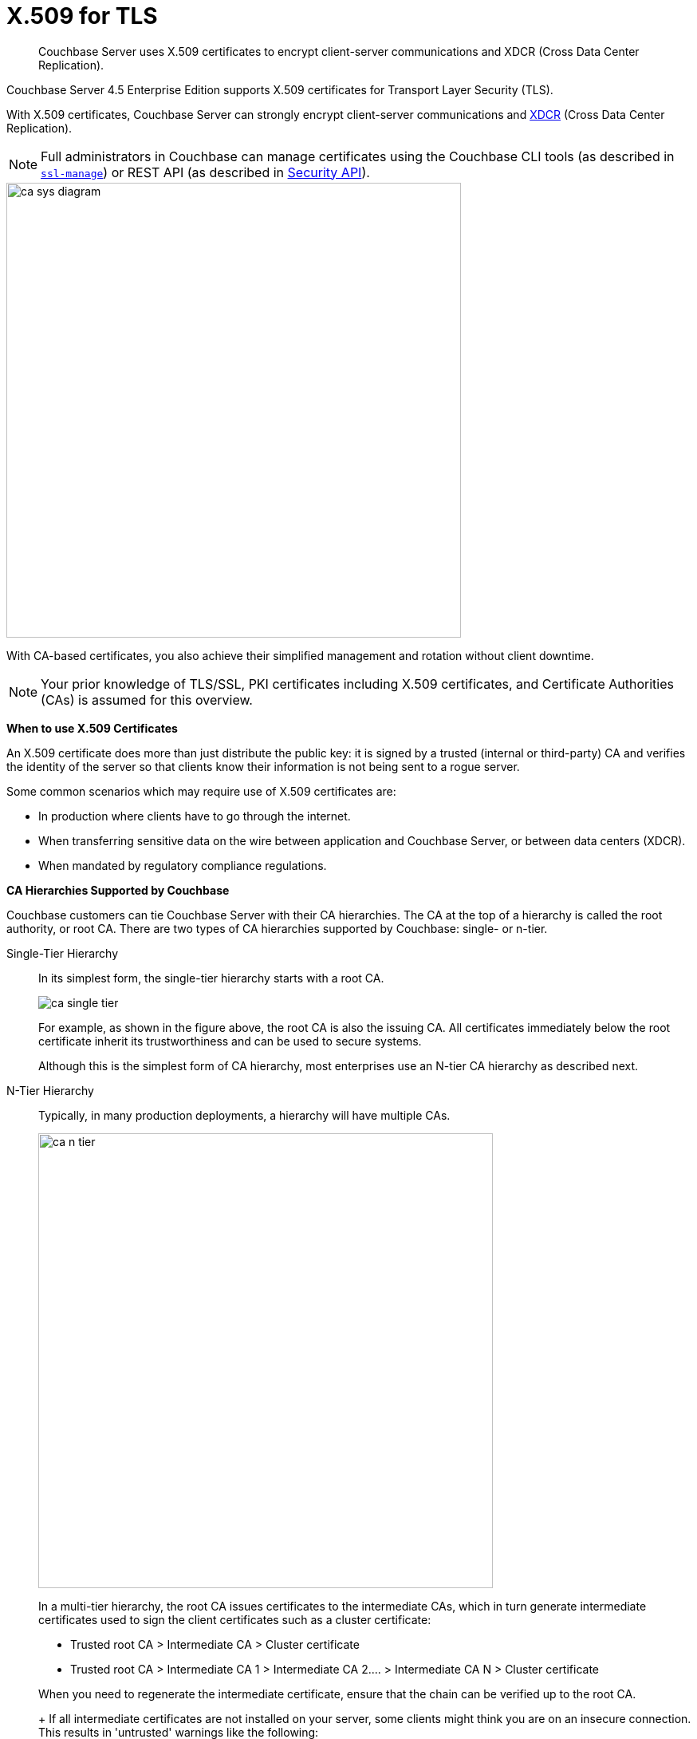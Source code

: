= X.509 for TLS

[abstract]
Couchbase Server uses X.509 certificates to encrypt client-server communications and XDCR (Cross Data Center Replication).

Couchbase Server 4.5 Enterprise Edition supports X.509 certificates for Transport Layer Security (TLS).

With X.509 certificates, Couchbase Server can strongly encrypt client-server communications and http://developer.couchbase.com/documentation/server/4.1/xdcr/xdcr-intro.html[XDCR^] (Cross Data Center Replication).

NOTE: Full administrators in Couchbase can manage certificates using the Couchbase CLI tools (as described in xref:cli:cbcli/ssl-manage.adoc[[.cmd]`ssl-manage`]) or REST API (as described in xref:rest-api:rest-security.adoc[Security API]).

image::pict/ca_sys_diagram.png[,570]

With CA-based certificates, you also achieve their simplified management and rotation without client downtime.

NOTE: Your prior knowledge of TLS/SSL, PKI certificates including X.509 certificates, and Certificate Authorities (CAs) is assumed for this overview.

*When to use X.509 Certificates*

An X.509 certificate does more than just distribute the public key: it is signed by a trusted (internal or third-party) CA and verifies the identity of the server so that clients know their information is not being sent to a rogue server.

Some common scenarios which may require use of X.509 certificates are:

* In production where clients have to go through the internet.
* When transferring sensitive data on the wire between application and Couchbase Server, or between data centers (XDCR).
* When mandated by regulatory compliance regulations.

*CA Hierarchies Supported by Couchbase*

Couchbase customers can tie Couchbase Server with their CA hierarchies.
The CA at the top of a hierarchy is called the root authority, or root CA.
There are two types of CA hierarchies supported by Couchbase: single- or n-tier.

Single-Tier Hierarchy::
In its simplest form, the single-tier hierarchy starts with a root CA.
+
image::pict/ca_single_tier.png[,align=left]
+
For example, as shown in the figure above, the root CA is also the issuing CA.
All certificates immediately below the root certificate inherit its trustworthiness and can be used to secure systems.
+
Although this is the simplest form of CA hierarchy, most enterprises use an N-tier CA hierarchy as described next.

N-Tier Hierarchy::
Typically, in many production deployments, a hierarchy will have multiple CAs.
+
image::pict/ca_n_tier.png[,570,align=left]
+
In a multi-tier hierarchy, the root CA issues certificates to the intermediate CAs, which in turn generate intermediate certificates used to sign the client certificates such as a cluster certificate:

* Trusted root CA > Intermediate CA > Cluster certificate
* Trusted root CA > Intermediate CA 1 > Intermediate CA 2\....
> Intermediate CA N > Cluster certificate

+
When you need to regenerate the intermediate certificate, ensure that the chain can be verified up to the root CA.
+
If all intermediate certificates are not installed on your server, some clients might think you are on an insecure connection.
This results in 'untrusted' warnings like the following:
+
image::pict/back-to-safety.png[,450,align=left]
+
To avoid such warnings, a server should always send a complete trust chain.
The trust chain contains your certificate concatenated with all intermediate certificates.

[#configuring-x.509]
== Configuring X.509

This section explains how to configure X.509 certificates for TLS in Couchbase Server.

NOTE: Choosing a root CA, the CA hierarchy, and obtaining a certificate from that CA chain to set up a Couchbase cluster are not within the scope of this document.

*X.509 Certificate Requirements and Best Practices*

Here are the basic requirements for using your X.509 certificates in Couchbase:

* The certificate must be in available in the `.pem` format.
* The certificate must be an RSA key certificate.
* The current system time must fall between the times set in the certificate's properties `valid from` and `valid to`.
* Common name: This can be a certificate with a `nodename` (preferable), IP address, URI (`www.example.com`), or URI with a subject alternative name (SAN) certificate (`example.com` and `example.net`).
* The node certificate must be designated for server authentication set in the optional field of the certificate's property `enhanced key usage` as `Server Authentication`.

Here are a few best practices around X.509 certificates in Couchbase that you should consider using:

* To avoid man-in-the-middle attacks do not use wildcards with IP addresses in the certificate common name.
* We recommended at least RSA key-length of 2048 bits or higher.
As computing capabilities increase, longer RSA keys provide increased security.

The certificate chain must be valid from the node certificate up to the root certificate, which can be verified using the https://www.openssl.org/docs/manmaster/man1/verify.html[OpenSSL validate certificate test^].

*Validating Server Identity*

The HTTPS specification mandates that HTTPS clients must be capable of verifying the identity of the server.
This requirement can potentially affect how you generate your X.509 certificates.
The HTTPS specification defines a generic mechanism for verifying the server identity, known as the HTTPS URL integrity check, which is the standard mechanism used by Web browsers.

*HTTPS URL integrity check*

The basic idea of the URL integrity check is that the server certificate's identity must match the server hostname.
This integrity check has an important impact on how you generate X.509 certificates for HTTPS: the certificate identity (usually the certificate subject DN’s common name) must match the name of the host on which Couchbase Server is deployed.

The URL integrity check is designed to prevent man-in-the-middle attacks.

Specify the certificate identity for the URL integrity check in one of the following ways:

Using the `commonName`:: The usual way to specify the certificate identity (for the purpose of the URL integrity check) is through the Common Name (CN) in the subject DN of the certificate.

Using the `subjectAltName`::
If you deploy a certificate on a multi-homed host, however, you might find it is practical to allow the certificate to be used with any of the multi-homed host names.
In this case, it is necessary to define a certificate with multiple, alternative identities, and this is only possible using the `subjectAltName` certificate extension.

The HTTPS protocol also supports in host names the wildcard character *.
For example, you can define the `subjectAltName` as follows:

----
subjectAltName=DNS:*.couchbase.com
----

This certificate identity matches any three-component host name in the domain `couchbase.com`.

NOTE: As a best practice, try to avoid using the wildcard character in the domain name.
Be sure never to do this accidentally by forgetting to type the dot (.) delimiter in front of the domain name.
For example, if you specified *couchbase.com, your certificate could be used in any domain that ends with the string `couchbase`.

*Couchbase Cluster Certificate*

The Couchbase cluster certificate is the root CA's public key `ca.pem`.
In the configuration steps shown in the following sections, `ca.pem` is the CA public key that should be configured in Couchbase as the cluster certificate.

When you load the cluster certificate into Couchbase, it is first checked to make sure it is a valid X.509 certificate.
Next, if the per-node certificates are not signed by the cluster certificate, a warning is shown for each node during configuration.
As the per-node certificates are updated, such that they are signed by the cluster certificate, the warning for each node goes away.

*Per Node Certificate*

The Couchbase cluster certificate is used to sign per-node Couchbase certificates, each containing the following:

* The node private key, which is named `pkey.key` as shown in the configuration steps below.
* The node public key certificate file, which is named `pkey.pem` as shown in the configuration steps below.
* The certificate chain file based on the supported CA hierarchy, This file is named `chain.pem` as shown in the configuration steps below.

.Private and public keys you need to have
[cols="100,143,334"]
|===
| | Key name | Description

.5+| Server-side files
| `ca.pem`
| Root CA public key or the cluster certificate.

| `int.pem`
| Intermediate public key.
There can be one or more intermediate public keys in the hierarchy.

| `pkey.key`
| Node private key per node (private key of the node).
Each node in the cluster must have its private key.

| `pkey.pem`
| Node public key (public key of the node).
Each node in the cluster must have its public key.

| `chain.pem`
| Concatenated chain file (chain file).
This file contains the node public key and the intermediate public keys that signed first the node key (pkey.pem) and then each other.

This file does not contain the CA public key.

.2+| Client-side files
| `ca.pem`
| CA public key, which should be configured on the client

| `chain.pem`
| Concatenated chain file (chain file)
|===

*Prepare for Configuration*

NOTE: If your CA authority supports automatic generation of certificates, you can skip the X.509 configuration steps.

Before you start configuring X.509 certificates for your nodes, assess your needs.

Where will you put the configured CA, intermediate, and node keys?::
All the keys and certificates are generated in a directory named SSLCA, which can be located anywhere on your machine.
+
The generated private node key (`pkey.key`) and chain certificate (`chain.pem`) must be posted in a specific place that is in the certificate trust path (such as [.path]_/Users/<username>/Library/Application\ Support/Couchbase/var/lib/couchbase/inbox/_ on MacOSX).

Do you have one or more nodes in the cluster?::
* With one node, you will generate one node directory inside the directory SSLCA that will contain the private node key (`pkey.key`) and the certificate chain file (`chain.pem`).
The node public key (`pkey.pem`) is included in the chain file.
* With multiple nodes, you need to add an appropriate number of node directories with distinctive names, such as `node-sales`, `node-hr,` or whatever your situation requires.

Do you have one or more intermediate CAs in your trust path?::
With only one CA, create one directory named `int`.
If you have multiple intermediate CAs, be sure to name them in a way that will allow you to stack them properly in the chain file, such as `int1`, `int2`, and so on.
+
This order will show that the intermediate CA closest to the node (which signed the node certificate) has the higher number, or in the sample below `int2`.
+
For example:
+
image::pict/chain-pem.png[,500,align=left]

[#sslconfig]
== Configure X.509 Certificates using openSSL

Here are the steps to help you generate X.509 certificates:

. Create a top-level directory called SSLCA in your user folder and three types of sub-directories:
 ** One subdirectory called `root`
 ** One or more `int` subdirectories
 ** One or more `node` subdirectories
. Generate the root private key file (`ca.key`), and CA public key file (`ca.pem`).
+
Enter the following command inside the `root` subdirectory:
+
----
openssl genrsa -out ca.key 2048
----
+
----
Generating RSA private key, 2048 bit long modulus
............................................................................................+++
....+++
e is 65537 (0x10001)
----
+
----
openssl req -new -x509  -days 3650 -sha256 -key ca.key -out ca.pem \
-subj '/C=UA/O=My Company/CN=My Company Root CA'
----

. Generate the intermediate private key file (`int.key)` and the intermediate certificate signing request (`int.csr`) to generate the intermediate public key file (`int.pem`).
+
Enter the following command inside the `int` subdirectory:
+
----
openssl genrsa -out int.key 2048
----
+
----
Generating RSA private key, 2048 bit long modulus
..........................................+++
.....+++
e is 65537 (0x10001
----
+
----
openssl req -new -key int.key -out int.csr -subj '/C=UA/O=My Company/CN=My Company Intermediate CA'
----

. Create the extension file (`v3_ca.ext)` to add extensions to the certificate and to generate the certificate signing request.
+
In the `int` subdirectory enter:
+
----
cat <<EOF >> v3_ca.ext
----
+
Then add the following:
+
----
subjectKeyIdentifier = hash
authorityKeyIdentifier = keyid:always,issuer:always
basicConstraints = CA:true
EOF
----
+
Your `int` directory now contains three files: `int.csr`,  `int.key`, and `v3_ca.ext`.

. Generate the intermediate public key file (`int.pem)` based on the intermediate certificate signing request (`int.csr`), and signed by the root public key (`ca.pem`):
 .. In the `int` subdirectory enter:
+
----
openssl x509 -req -in int.csr -CA ../root/ca.pem -CAkey ../root/ca.key -CAcreateserial \
-CAserial rootCA.srl -extfile v3_ca.ext -out int.pem -days 365
----
+
The response will be similar to the following:
+
----
Signature ok
subject=/C=UA/O=My Company/CN=My Company Intermediate CA
Getting CA Private Key
----

 .. Verify that `openssl` has correctly signed the intermediate certificate with the root certificate:
+
----
openssl verify -CAfile ../root/ca.pem int.pem
----
+
The response will be:
+
----
int.pem: OK
openssl x509 -in int.pem -text
----
. Generate the node private key file (`pkey.key`) and the node certificate signing request (`pkey.csr`) to generate the node public key file (`pkey.pem`).
+
Be sure to enter another node and use the appropriate node name instead of the variable *<node-name>*, such as "sales" or "HR’.
Each time you use another name, another set of files will be generated.

 .. Inside the node subdirectory (repeated for each node in the cluster):
+
----
openssl genrsa -out pkey.key 2048
openssl req -new -key pkey.key -out pkey.csr -subj '/C=UA/O=My Company/CN=<node-name>'
openssl x509 -req -in pkey.csr -CA ../int/int.pem -CAkey ../int/int.key -CAcreateserial \
-CAserial intermediateCA.srl -out pkey.pem -days 365
----
+
For example, for the `node-sales` directory:
+
----
openssl genrsa -out pkey.key 2048
openssl req -new -key pkey.key -out pkey.csr -subj '/C=UA/O=My Company/CN=sales'
openssl x509 -req -in pkey.csr -CA ../int/int.pem -CAkey ../int/int.key -CAcreateserial \
-CAserial intermediateCA.srl -out pkey.pem -days 365
----
+
The response for the `node-sales` directory should be as follows:
+
----
johns-MacBook-Pro-4:node-sales john$ openssl genrsa -out pkey.key 2048
Generating RSA private key, 2048 bit long modulus
....................................................................+++
.............+++
e is 65537 (0x10001)
johns-MacBook-Pro-4:node-sales john$ openssl req -new -key pkey.key -out pkey.csr -subj '/C=UA/O=My Company/CN=sales'
johns-MacBook-Pro-4:node-sales john$ openssl x509 -req -in pkey.csr -CA ../int/int.pem -CAkey ../int/int.key -CAcreateserial \
> -CAserial intermediateCA.srl -out pkey.pem -days 365
Signature ok
subject=/C=UA/O=My Company/CN=sales
Getting CA Private Key
----

 .. Repeat the same step in each node directory you have.
Each time another set of node keys will be generated.
+
----
johns-MacBook-Pro-4:node-hr john$ ls
intermediateCA.srl	pkey.csr		pkey.key		pkey.pem
----

. Verify the node-intermediate-root chain.
 .. Try to specify the node certificate `pkey.pem`:
+
----
openssl verify -verbose pkey.pem
----
+
The response should be similar to the following:
+
----
johns-MacBook-Pro-4:node-sales john$ openssl verify -verbose pkey.pem
pkey.pem: /C=UA/O=My Company/CN=sales
error 20 at 0 depth lookup:unable to get local issuer certificate
----
+
This means that the certificate at `depth=0` (intermediate certificate) cannot be looked up.

 .. Next, let’s try to specify an intermediate certificate:
+
----
openssl verify -untrusted ../int/int.pem pkey.pem
----
+
The response should be similar to the following:
+
----
pkey.pem: /C=UA/O=My Company/CN=My Company Intermediate CA
error 20 at 1 depth lookup:unable to get local issuer certificate
----
+
This means that the certificate at `depth=1` (root certificate) cannot be looked up.

 .. Next, let’s try to specify the root certificate:
+
----
openssl verify -untrusted ../int/int.pem -CAfile ../root/ca.pem pkey.pem
----
+
The response will be:
+
----
pkey.pem: OK
----
+
This means that certificate validation has passed.
. Generate a certificate chain file.
+
When a client application tries to verify a certificate signed by the intermediate CA, it must also verify the intermediate certificate against the root certificate.
To complete the chain of trust, create a certificate chain to present it to the application.
+
In a chain file, the lowest certificate goes first, then the intermediate certificates in proper order.
+
IMPORTANT: Do not include in your chain file the root CA’s public key certificate and intermediate certificates that are not in the trust path.
+
NOTE: The root certificate is not included in this chain.
+
To create the certificate chain file, concatenate the intermediate and root certificates together, beginning with the lowest one in the chain.

 ** If you have only one intermediate CA in your trust path, use this command:
+
----
cat pkey.pem ../int/int.pem > chain.pem
----

 ** If you have more intermediate CAs in your trust path, keep in mind that the order of certificates in an SSL Certificate Chain file is important:

  *** `pkey.pem` certificate is signed by intermediate (`int3.pem`) certificate
  *** `int3.pem` is signed by intermediate (`int2.pem`)
  *** `int2.pem` is signed by intermediate (`int1.pem`)

+
For multiple intermediate CAs, use this command:
+
----
cat pkey.pem ../int3/int.pem ../int2/int.pem ../int1/int.pem  > chain.pem
----

. Copy the node private key (`pkey.key)` and the chain file (`chain.pem`) manually to the `inbox` folder on each node.
 .. Create an `inbox` folder in the Couchbase server path:
+
----
mkdir /Users/<username>/Library/Application\ Support/Couchbase/var/lib/couchbase/inbox
----
+
For example:
+
----
mkdir /Users/john/Library/Application\ Support/Couchbase/var/lib/couchbase/inbox
----

 .. Now go to the directory [.path]_SSLCA/node_ and copy the files `chain.pem` and `pkey.key` into the created `inbox` folder:
+
----
cp chain.pem /Users/<username>/Library/Application\ Support/Couchbase/var/lib/couchbase/inbox/chain.pem
cp pkey.key /Users/<username>/Library/Application\ Support/Couchbase/var/lib/couchbase/inbox/pkey.pem
----
+
For example:
+
----
cp chain.pem /Users/john/Library/Application\ Support/Couchbase/var/lib/couchbase/inbox/chain.pem
cp pkey.key /Users/john/Library/Application\ Support/Couchbase/var/lib/couchbase/inbox/pkey.key
----
+
Check if the the files `chain.pem` and `pkey.key` have been posted to the inbox:
+
----
johns-MacBook-Pro-4:inbox john$ ls
chain.pem	pkey.key
----
. Change permissions so that Couchbase can read `pkey.key` and `chain.pem:`
+
----
cd /Users/<username>/Library/Application\ Support/Couchbase/var/lib/couchbase/inbox/
chmod 777 chain.pem
chmod 777 pkey.pem
----

. Set up the cluster certificate and then a node certificate on each of the nodes.

== Setting up a Cluster CA Certificate

Using CLI::
+
----
couchbase-cli ssl-manage -c <node-name>:8091 -u[admin] -p[password] \
    --upload-cluster-ca=<path to pem-encoded root certificate>
----
+
For example:
+
----
couchbase-cli ssl-manage -c MyNode:8091 -u Administrator -p password \
    --upload-cluster-ca=./root/ca.pem
----

Using REST API::
+
----
cd ../root
    curl -X POST --data-binary "@./ca.pem" \
    http://Administrator:password@127.0.0.1:8091/controller/uploadClusterCA
----

*Setting up a Per Node CA Certificate*

Using CLI::
+
----
couchbase-cli ssl-manage -c <node-name>:8091 -u[admin] -p[password] --set-node-certificate
----

Using REST API::
+
----
curl -X POST http://Administrator:password@<node-name>:8091/node/controller/reloadCertificate
----

See also:::
CLI: xref:cli:cbcli/ssl-manage.adoc[[.cmd]`ssl-manage`]
+
REST API: xref:rest-api:rest-uploads-ca.adoc[Upload and Regenerate Certificate]

[#rotate-x509]
== Rotating X.509

Certificate rotation is needed when a certificate expires, if you are considering moving from an old CA authority to a new CA authority, there is a change in the policy of the certificates issued by the CA, or in the case of a widespread breach of security occurs in the system.

You need to have a plan in place to renew the CA well before it expires.
X.509 certificate rotation in Couchbase is an online operation and does not require a node or cluster restart.
You can be reassured that the application will have continued access to Couchbase without getting hit with a downtime during the rotation operation.

*How to Rotate an X.509 Certificate in Couchbase*

. *Generate a new certificate.*
+
Before you rotate a certificate, you need to generate a new certificate.
+
Typically, your Certificate Authority (CA) will give you a self-service option to re-issue certificates.
If this is not the case, you can manually regenerate your new X509 certificate.

 .. Renew the root CA certificate
+
The root certificate authority (CA) is the topmost CA in a CA hierarchy.
Its validity period is typically longer, between 10 and 20 years.
+
NOTE: When you renew the root CA, you have the option of reusing its existing private key.
If you keep the same private key on your root CA, all certificates can continue to validate successfully against the new root; all that's required of you is to trust the new root.

 .. Generate the root CA for the first time
+
----
openssl genrsa -out ca.key 2048
                      openssl req -new -x509  -days 3650 -sha256 -key ca.key -out ca.pem \
                      -subj '/C=UA/O=My Company/CN=My Company Root CA'
----

 .. After ten years, the renewal time for the root CA comes up!
  *** Renew the root CA using the existing `ca.key`:
+
----
openssl req -new -key ca.key -out newcsr.csr
                        openssl x509 -req -days 3650 -sha256 -in newcsr.csr -signkey newca.key -out newca.pem
----

  *** Generate a completely new root CA similar to what you did the first time:
+
----
openssl genrsa -out newca.key 2048
                        openssl req -new -x509  -days 3650 -sha256 -key newca.key -out newca.pem \
                        -subj '/C=UA/O=My Company/CN=My Company Root CA'
----
 .. Renew the intermediate certificates.
+
For the intermediate CAs, a possible strategy might be to renew them for a year to six months before they expire and reuse the existing key.
+
By replacing the old chain file with the new chain file (that contains the updated intermediate certificate), rotation of the intermediate certificate can be performed:
+
----
> cat pkey.pem ../int/newint.pem <possibly other intermediate CAs> > chain.pem
----

. *Deploy the CA public key and intermediate certificates*
+
Before modifying anything on the server-side, deploy the CA public key and intermediate certificates in the certificate stores used by your client browser and the SDK language.
+
For example, here are steps to do that for http://www.cyberciti.biz/faq/firefox-adding-trusted-ca/[Firefox^] and http://blogmines.com/blog/how-to-import-a-certificate-in-google-chrome/[Chrome^].

. *Rotate certificates on the server*
 .. Configure the new root CA certificate (`newca.pem` is the new root CA certificate).
  *** Using CLI:
+
----
couchbase-cli ssl-manage -c <node-name>:8091 -u Administrator -p password \
                        --upload-cluster-ca=newca.pem
----

  *** Using REST:
+
----
curl -X POST --data-binary "@newca.pem" \
                        http://Administrator:password@127.0.0.1:8091/controller/uploadClusterCA
----
 .. Configure the new intermediate and node certificate.
+
For each node, copy over new `chain.pem` file, and per node private key (new `pkey.pem` file, if the node certificate is rotated) to the `inbox` folder.

  *** Using CLI:
+
----
couchbase-cli ssl-manage -c <node-name>:8091 -u Administrator -p password \
                        --set-node-certificate
----

  *** Using REST:
+
----
curl -X POST http://Administrator:password@[node-name]:8091/node/controller/reloadCertificate
----
. *Test the server CA certificate*
+
You can also use OpenSSL's `s_client` by trying to connect to a server that you know is using a certificate signed by the CA that you just installed:
+
----
> openssl s_client -connect https://<hostname>:8091 -CApath <root ca public key>
----

. *Troubleshoot X.509 certificates*
+
During the development process these external tools might come in handy for verifying and debugging SSL traffic:

 ** [.cmd]`openssl`: OpenSSL command line tool
 ** wireshark: Network traffic analyzer
 ** nmap: Sophisticated security scanner

. *Revert from the X.509 to the self-signed certificate*
+
If you configured Couchbase to use X.509 certificates, and you want to go back to the self-signed certificates, you can do this by regenerating the self-signed cluster certificate using CLI or REST.
+
WARNING: Moving from CA certificates to self-signed certificates will cause application downtime because you need to reconfigure the self-signed cluster certificate on the client machines after self-signed certificate regeneration.

 ** Using CLI:
+
----
couchbase-cli ssl-manage -c <hostname>:8091 -u Administrator -p password \
                        --regenerate-cert=/tmp/test.pem
----

 ** Using REST:
+
----
curl -X POST  http://Administrator:password@remoteHost:8091/controller/regenerateCertificate
----

[#trbl-x509]
== Troubleshooting X.509

This section lists the error messages connected to the configuration of cluster and node certificates in Couchbase.

*Cluster CA Certificates*

Here are some error messages you might encounter when configuring the cluster CA certificate and the suggested corrective actions:

.Error messages when configuring cluster CA certificates
|===
| Couchbase Error Message | Description | Suggested User Action

| `Certificate should not be empty`
| This error message can occur if the request body of the certificate is empty.
| Open the certificate file, and verify whether it is empty or not.
The certificate file should be readable using openssl or via online SSL tools such as https://www.sslchecker.com/certdecoder[sslcheker^].

| `Certificate is not valid at this time`
| This error message can occur if the certificate has expired, or is not yet valid.
| Verify whether the certificate validity dates (begins on, and expires on) are currently valid corresponding to the server clock time.

| `Malformed certificate`
| This error message can occur due to many reasons - an extra space in the certificate digest body, incorrect certificate format, and so on.
| Use a properly configured certificate, and make sure it’s readable using `openssl`.
It should look as follows: Certificate begins with

`-----BEGIN CERTIFICATE-----`

and ends with

`-----END CERTIFICATE-----`

on a new line with no spaces before or after.

| `Only one certificate per request is allowed`
| Appears when the file contains more than one key or certificate.
| Open the `.pem` file, and make sure that it has only a single certificate digest (such as single `BEGIN CERTIFICATE,` `END CERTIFICATE` pragmas).

| `Encrypted certificates are not supported`
| This error message can occur if you are trying to load a certificate that is encrypted.
Verify by opening the certificate file.
If you see something like shown below, you will know your certificate is encrypted.:

`-----BEGIN RSA PRIVATE KEY-----`
a|
Couchbase does not support encrypted certificates.
Decrypt the certificate with `openssl` before loading the certificate in Couchbase.

----
openssl rsa -in privateKey.pem -out newPrivateKey.pem
----

| `Invalid certificate type: ~s`
| Appears when a header other than `BEGIN CERTIFICATE` has been found.
| Open the certificate file, and verify whether it is a valid certificate.
The certificate file should be readable using `openssl` or via online SSL tools such as https://www.sslchecker.com/certdecoder[sslchecker^].
|===

*Node Certificates*

Here are some error messages you might encounter when configuring the node certificate and the suggested corrective actions:

.Error messages when configuring node certificates
|===
| Couchbase Error Message | Description | Suggested User Action

| `Cluster CA needs to be set before setting node certificate`
| This error can occur when your cluster is still using the self-generated certificate, and you are attempting to configure a node certificate.
| Set up the cluster CA certificate before configuring the per node certificate.

| `Incorrectly configured certificate chain.
<Error>`
| Denotes an invalid certificate in the chain file when configuring Couchbase.
| Chain file should contain a sequence of PEM (base64) encoded X.509 certificates ordered from leaf to and including the intermediate certificate authorities.

| `Unable to read private key file <Path>.
<Error>`
| `<Error>` is one of the file read errors.
| Make sure that you have copied an unencrypted version of the private key file to the inbox folder on the Couchbase node.

| `Unable to read certificate chain file <Path>.
<Error>`
| `<Error>` is one of the file read errors.
| Make sure that you have copied an unencrypted version of the chain file to the inbox folder on the Couchbase node.

| `Invalid private key type: <Type>`
| The private key has an unsupported header.
| Make sure that you use a valid private key file.

| `Provided certificate doesn't match provided private key`
| The certificate doesn't recognize the message signed with a private key.
| Be sure that you use a complete key pair

| `Encrypted keys are not supported`
| The private key is encrypted.
| Couchbase does not support encrypted keys.
You should decrypt the private key with OpenSSL before loading the certificate in Couchbase.

| `Provided private key contains incorrect number of entries`
| The private key is a chain of entries.
| The private key file should contain a single key digest.

| `Malformed or unsupported private key format`
| The private key cannot be used.
| Open the key file, and verify whether it is a valid private key.
The certificate file should be readable using `openssl`.

| `File does not exist`
| The file is missing, does not exist.
| Add the missing file.

| `Missing permission for reading the file, or for searching one of the parent directories`
| You don't have the proper permissions to read the file or to search its parent directories.
| Change the permissions to allow you to read the file.
|===
